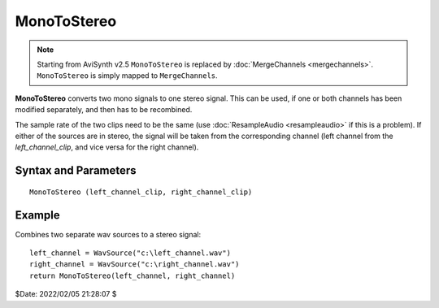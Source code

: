 
MonoToStereo
============
.. note::
    Starting from AviSynth v2.5 ``MonoToStereo`` is replaced by 
    :doc:`MergeChannels <mergechannels>`. ``MonoToStereo`` is simply mapped to 
    ``MergeChannels``.

**MonoToStereo** converts two mono signals to one stereo signal. This can be used, 
if one or both channels has been modified separately, and then has to be recombined.

The sample rate of the two clips need to be the same (use 
:doc:`ResampleAudio <resampleaudio>` if this is a problem). If either of the 
sources are in stereo, the signal will be taken from the corresponding channel 
(left channel from the *left_channel_clip*, and vice versa for the right channel). 


Syntax and Parameters
----------------------

::

    MonoToStereo (left_channel_clip, right_channel_clip)

.. describe:: clip

    Source clip; the left channel will be taken from the first clip.

.. describe:: clip

    Source clip; the right channel will be taken from the second clip.


Example
-------

Combines two separate wav sources to a stereo signal::

    left_channel = WavSource("c:\left_channel.wav")
    right_channel = WavSource("c:\right_channel.wav")
    return MonoToStereo(left_channel, right_channel)


$Date: 2022/02/05 21:28:07 $
